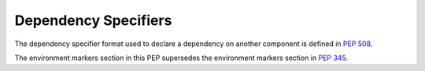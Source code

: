 
.. _dependency-specifiers:

=====================
Dependency Specifiers
=====================

The dependency specifier format used to declare a dependency on another
component is defined in :pep:`508`.

The environment markers section in this PEP supersedes the environment markers
section in :pep:`345`.
